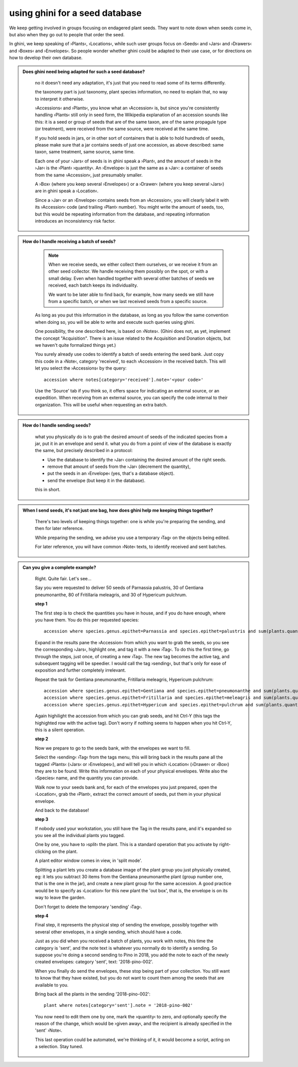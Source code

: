 using ghini for a seed database
====================================================

We keep getting involved in groups focusing on endagered plant seeds.  They
want to note down when seeds come in, but also when they go out to people
that order the seed.

In ghini, we keep speaking of ›Plants‹, ›Locations‹, while such user groups
focus on ›Seeds‹ and ›Jars‹ and ›Drawers‹ and ›Boxes‹ and ›Envelopes‹.  So
people wonder whether ghini could be adapted to their use case, or for
directions on how to develop their own database.

.. admonition:: Does ghini need being adapted for such a seed database?
   :class: toggle

      no it doesn't need any adaptation, it's just that you need to read
      some of its terms differently.

      the taxonomy part is just taxonomy, plant species information, no need to
      explain that, no way to interpret it otherwise.

      ›Accessions‹ and ›Plants‹, you know what an ›Accession‹ is, but since
      you're consistently handling ›Plants‹ still only in seed form, the
      Wikipedia explanation of an accession sounds like this: it is a seed
      or group of seeds that are of the same taxon, are of the same
      propagule type (or treatment), were received from the same source,
      were received at the same time.

      If you hold seeds in jars, or in other sort of containers that is able
      to hold hundreds of seeds, please make sure that a jar contains seeds
      of just one accession, as above described: same taxon, same treatment,
      same source, same time.

      Each one of your ›Jars‹ of seeds is in ghini speak a ›Plant‹, and the
      amount of seeds in the ›Jar‹ is the ›Plant‹ ›quantity‹.  An ›Envelope‹
      is just the same as a ›Jar‹: a container of seeds from the same
      ›Accession‹, just presumably smaller.
       
      A ›Box‹ (where you keep several ›Envelopes‹) or a ›Drawer‹ (where you
      keep several ›Jars‹) are in ghini speak a ›Location‹.

      Since a ›Jar‹ or an ›Envelope‹ contains seeds from an ›Accession‹, you
      will clearly label it with its ›Accession‹ code (and trailing ›Plant‹
      number).  You might write the amount of seeds, too, but this would be
      repeating information from the database, and repeating information
      introduces an inconsistency risk factor.

.. admonition:: How do I handle receiving a batch of seeds?
   :class: toggle

      .. note:: When we receive seeds, we either collect them ourselves, or
                we receive it from an other seed collector.  We handle
                receiving them possibly on the spot, or with a small delay.
                Even when handled together with several other batches of
                seeds we received, each batch keeps its individuality.
       
                We want to be later able to find back, for example, how many
                seeds we still have from a specific batch, or when we last
                received seeds from a specific source.

      As long as you put this information in the database, as long as you
      follow the same convention when doing so, you will be able to write
      and execute such queries using ghini.

      One possibility, the one described here, is based on ›Notes‹.  (Ghini
      does not, as yet, implement the concept "Acquisition". There is an
      issue related to the Acquisition and Donation objects, but we haven't
      quite formalized things yet.)

      You surely already use codes to identify a batch of seeds entering the
      seed bank.  Just copy this code in a ›Note‹, category 'received', to
      each ›Accession‹ in the received batch.  This will let you select the
      ›Accessions‹ by the query::

        accession where notes[category='received'].note='<your code>'

      Use the 'Source' tab if you think so, it offers space for indicating
      an external source, or an expedition.  When receiving from an external
      source, you can specify the code internal to their organization.  This
      will be useful when requesting an extra batch.

.. admonition:: How do I handle sending seeds?
   :class: toggle

      what you physically do is to grab the desired amount of seeds of the
      indicated species from a jar, put it in an envelope and send it.  what
      you do from a point of view of the database is exactly the same, but
      precisely described in a protocol:

      * Use the database to identify the ›Jar‹ containing the desired amount
        of the right seeds.
      * remove that amount of seeds from the ›Jar‹ (decrement the quantity),
      * put the seeds in an ›Envelope‹ (yes, that's a database object).
      * send the envelope (but keep it in the database).
      
      this in short.

.. admonition:: When I send seeds, it's not just one bag, how does ghini
                help me keeping things together?
   :class: toggle

      There's two levels of keeping things together: one is while you're
      preparing the sending, and then for later reference.

      While preparing the sending, we advise you use a temporary ›Tag‹ on the
      objects being edited.

      For later reference, you will have common ›Note‹ texts, to identify
      received and sent batches.

.. admonition:: Can you give a complete example?
   :class: toggle

      Right.  Quite fair.  Let's see…

      Say you were requested to deliver 50 seeds of Parnassia palustris, 30
      of Gentiana pneumonanthe, 80 of Fritillaria meleagris, and 30 of
      Hypericum pulchrum.

      **step 1**

      The first step is to check the quantities you have in house, and if
      you do have enough, where you have them.  You do this per requested
      species::

        accession where species.genus.epithet=Parnassia and species.epithet=palustris and sum(plants.quantity)>0

      Expand in the results pane the ›Accession‹ from which you want to grab
      the seeds, so you see the corresponding ›Jars‹, highlight one, and tag
      it with a new ›Tag‹.  To do this the first time, go through the steps,
      just once, of creating a new ›Tag‹.  The new tag becomes the active
      tag, and subsequent tagging will be speedier.  I would call the tag
      ›sending‹, but that's only for ease of exposition and further
      completely irrelevant.

      Repeat the task for Gentiana pneumonanthe, Fritillaria meleagris,
      Hypericum pulchrum::

        accession where species.genus.epithet=Gentiana and species.epithet=pneumonanthe and sum(plants.quantity)>0
        accession where species.genus.epithet=Fritillaria and species.epithet=meleagris and sum(plants.quantity)>0
        accession where species.genus.epithet=Hypericum and species.epithet=pulchrum and sum(plants.quantity)>0

      Again highilight the accession from which you can grab seeds, and hit
      Ctrl-Y (this tags the highighted row with the active tag).  Don't
      worry if nothing seems to happen when you hit Ctrl-Y, this is a silent
      operation.

      **step 2**

      Now we prepare to go to the seeds bank, with the envelopes we want to
      fill.

      Select the ›sending‹ ›Tag‹ from the tags menu, this will bring back in
      the results pane all the tagged ›Plants‹ (›Jars‹ or ›Envelopes‹), and
      will tell you in which ›Location‹ (›Drawer‹ or ›Box‹) they are to be
      found.  Write this information on each of your physical envelopes.
      Write also the ›Species‹ name, and the quantity you can provide.

      Walk now to your seeds bank and, for each of the envelopes you just
      prepared, open the ›Location‹, grab the ›Plant‹, extract the correct
      amount of seeds, put them in your physical envelope.

      And back to the database!

      **step 3**

      If nobody used your workstation, you still have the Tag in the results
      pane, and it's expanded so you see all the individual plants you
      tagged.

      One by one, you have to ›split‹ the plant.  This is a standard
      operation that you activate by right-clicking on the plant.
      
      A plant editor window comes in view, in 'split mode'.
      
      Splitting a plant lets you create a database image of the plant group
      you just physically created, eg: it lets you subtract 30 items from
      the Gentiana pneumonanthe plant (group number one, that is the one in
      the jar), and create a new plant group for the same accession.  A good
      practice would be to specify as ›Location‹ for this new plant the 'out
      box', that is, the envelope is on its way to leave the garden.

      Don't forget to delete the temporary 'sending' ›Tag‹.

      **step 4**

      Final step, it represents the physical step of sending the envelope,
      possibly together with several other envelopes, in a single sending,
      which should have a code.
      
      Just as you did when you received a batch of plants, you work with
      notes, this time the category is 'sent', and the note text is
      whatever you normally do to identify a sending.  So suppose you're
      doing a second sending to Pino in 2018, you add the note to each of
      the newly created envelopes: category 'sent', text: '2018-pino-002'.

      When you finally do send the envelopes, these stop being part of your
      collection.  You still want to know that they have existed, but you
      do not want to count them among the seeds that are available to you.

      Bring back all the plants in the sending '2018-pino-002'::

        plant where notes[category='sent'].note = '2018-pino-002'

      You now need to edit them one by one, mark the ›quantity‹ to zero, and
      optionally specify the reason of the change, which would be ›given
      away‹, and the recipient is already specified in the 'sent' ›Note‹.

      This last operation could be automated, we're thinking of it, it would
      become a script, acting on a selection.  Stay tuned.
